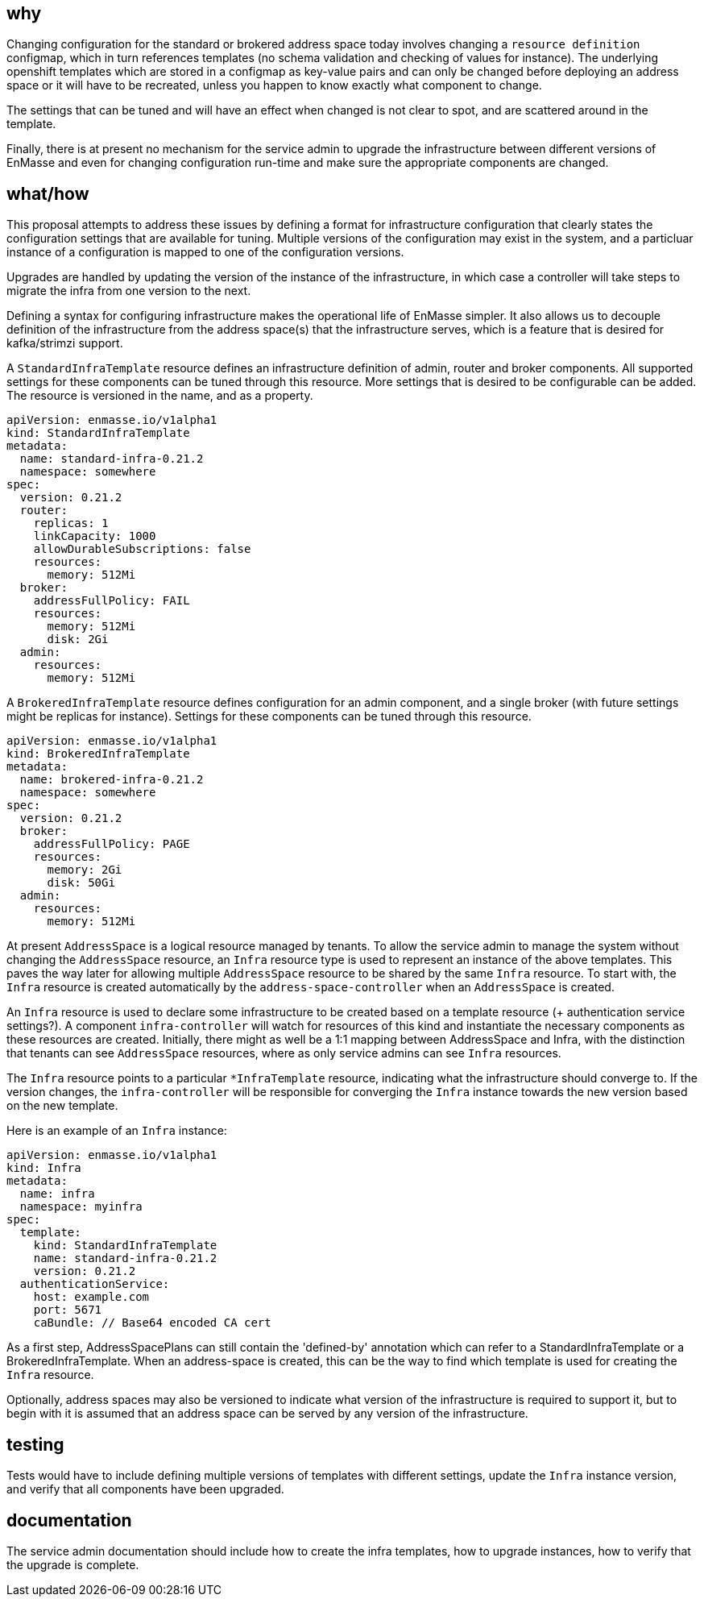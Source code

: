 == why

Changing configuration for the standard or brokered address space today involves changing a
`resource definition` configmap, which in turn references templates (no schema validation and
checking of values for instance). The underlying openshift templates which are stored in a configmap
as key-value pairs and can only be changed before deploying an address space or it will have to be
recreated, unless you happen to know exactly what component to change.

The settings that can be tuned and will have an effect when changed is not clear to spot, and
are scattered around in the template.

Finally, there is at present no mechanism for the service admin to upgrade the infrastructure
between different versions of EnMasse and even for changing configuration run-time and make sure the
appropriate components are changed.

== what/how

This proposal attempts to address these issues by defining a format for infrastructure configuration
that clearly states the configuration settings that are available for tuning. Multiple versions of
the configuration may exist in the system, and a particluar instance of a configuration is mapped to
one of the configuration versions.

Upgrades are handled by updating the version of the instance of the infrastructure, in which case a
controller will take steps to migrate the infra from one version to the next.

Defining a syntax for configuring infrastructure makes the operational life of EnMasse simpler.
It also allows us to decouple definition of the infrastructure from the address space(s) that the
infrastructure serves, which is a feature that is desired for kafka/strimzi support.

A `StandardInfraTemplate` resource defines an infrastructure definition of admin, router and broker
components. All supported settings for these components can be tuned through this resource. More
settings that is desired to be configurable can be added. The resource is versioned in the name, and
as a property.


```
apiVersion: enmasse.io/v1alpha1
kind: StandardInfraTemplate
metadata:
  name: standard-infra-0.21.2
  namespace: somewhere
spec:
  version: 0.21.2
  router:
    replicas: 1
    linkCapacity: 1000
    allowDurableSubscriptions: false
    resources:
      memory: 512Mi
  broker:
    addressFullPolicy: FAIL
    resources:
      memory: 512Mi
      disk: 2Gi
  admin:
    resources:
      memory: 512Mi
```

A `BrokeredInfraTemplate` resource defines configuration for an admin component, and a single broker
(with future settings might be replicas for instance). Settings for these components can be tuned
through this resource.

```
apiVersion: enmasse.io/v1alpha1
kind: BrokeredInfraTemplate
metadata:
  name: brokered-infra-0.21.2
  namespace: somewhere
spec:
  version: 0.21.2
  broker:
    addressFullPolicy: PAGE
    resources:
      memory: 2Gi
      disk: 50Gi
  admin:
    resources:
      memory: 512Mi
```

At present `AddressSpace` is a logical resource managed by tenants. To allow the service admin to
manage the system without changing the `AddressSpace` resource, an `Infra` resource type is used to
represent an instance of the above templates. This paves the way later for allowing multiple
`AddressSpace` resource to be shared by the same `Infra` resource. To start with, the `Infra`
resource is created automatically by the `address-space-controller` when an `AddressSpace` is created.

An `Infra` resource is used to declare some infrastructure to be created based on a template
resource (+ authentication service settings?). A component `infra-controller` will watch for
resources of this kind and instantiate the necessary components as these resources are created.
Initially, there might as well be a 1:1 mapping between AddressSpace and Infra, with the distinction
that tenants can see `AddressSpace` resources, where as only service admins can see `Infra`
resources.

The `Infra` resource points to a particular `*InfraTemplate` resource, indicating what the
infrastructure should converge to. If the version changes, the `infra-controller` will be responsible
for converging the `Infra` instance towards the new version based on the new template.

Here is an example of an `Infra` instance:

```
apiVersion: enmasse.io/v1alpha1
kind: Infra
metadata:
  name: infra
  namespace: myinfra
spec:
  template:
    kind: StandardInfraTemplate
    name: standard-infra-0.21.2
    version: 0.21.2
  authenticationService:
    host: example.com
    port: 5671
    caBundle: // Base64 encoded CA cert
```

As a first step, AddressSpacePlans can still contain the 'defined-by' annotation which can refer to
a StandardInfraTemplate or a BrokeredInfraTemplate. When an address-space is created, this can be
the way to find which template is used for creating the `Infra` resource.

Optionally, address spaces may also be versioned to indicate what version of the infrastructure is
required to support it, but to begin with it is assumed that an address space can be served by any
version of the infrastructure.

== testing

Tests would have to include defining multiple versions of templates with different settings, update
the `Infra` instance version, and verify that all components have been upgraded.

== documentation

The service admin documentation should include how to create the infra templates, how to upgrade
instances, how to verify that the upgrade is complete.
